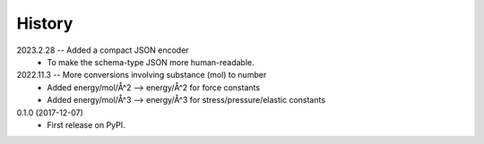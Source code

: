 =======
History
=======

2023.2.28 -- Added a compact JSON encoder
  * To make the schema-type JSON more human-readable.
    
2022.11.3 -- More conversions involving substance (mol) to number
  * Added energy/mol/Å^2 --> energy/Å^2 for force constants
  * Added energy/mol/Å^3 --> energy/Å^3 for stress/pressure/elastic constants

0.1.0 (2017-12-07)
  * First release on PyPI.
